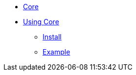 * xref:overview.adoc[Core]

* xref:using.adoc[Using Core]
** xref:using.adoc#installation[Install]
** xref:using.adoc#code-example[Example]